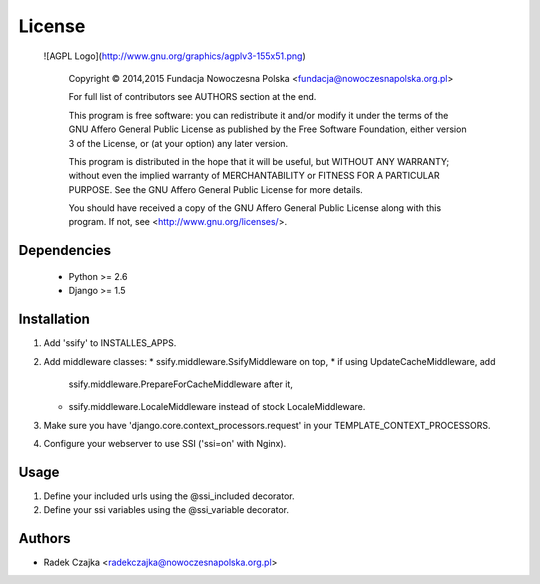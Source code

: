 License
-------

  ![AGPL Logo](http://www.gnu.org/graphics/agplv3-155x51.png)

    Copyright © 2014,2015 Fundacja Nowoczesna Polska <fundacja@nowoczesnapolska.org.pl>

    For full list of contributors see AUTHORS section at the end. 

    This program is free software: you can redistribute it and/or modify
    it under the terms of the GNU Affero General Public License as published by
    the Free Software Foundation, either version 3 of the License, or
    (at your option) any later version.

    This program is distributed in the hope that it will be useful,
    but WITHOUT ANY WARRANTY; without even the implied warranty of
    MERCHANTABILITY or FITNESS FOR A PARTICULAR PURPOSE.  See the
    GNU Affero General Public License for more details.

    You should have received a copy of the GNU Affero General Public License
    along with this program.  If not, see <http://www.gnu.org/licenses/>.


Dependencies
============

 * Python >= 2.6
 * Django >= 1.5


Installation
============

1. Add 'ssify' to INSTALLES_APPS.
2. Add middleware classes:
   * ssify.middleware.SsifyMiddleware on top,
   * if using UpdateCacheMiddleware, add
     ssify.middleware.PrepareForCacheMiddleware after it,
   * ssify.middleware.LocaleMiddleware instead of stock LocaleMiddleware.
3. Make sure you have 'django.core.context_processors.request' in your
   TEMPLATE_CONTEXT_PROCESSORS.
4. Configure your webserver to use SSI ('ssi=on' with Nginx).

Usage
=====

1. Define your included urls using the @ssi_included decorator.
2. Define your ssi variables using the @ssi_variable decorator.


Authors
=======

* Radek Czajka <radekczajka@nowoczesnapolska.org.pl>



